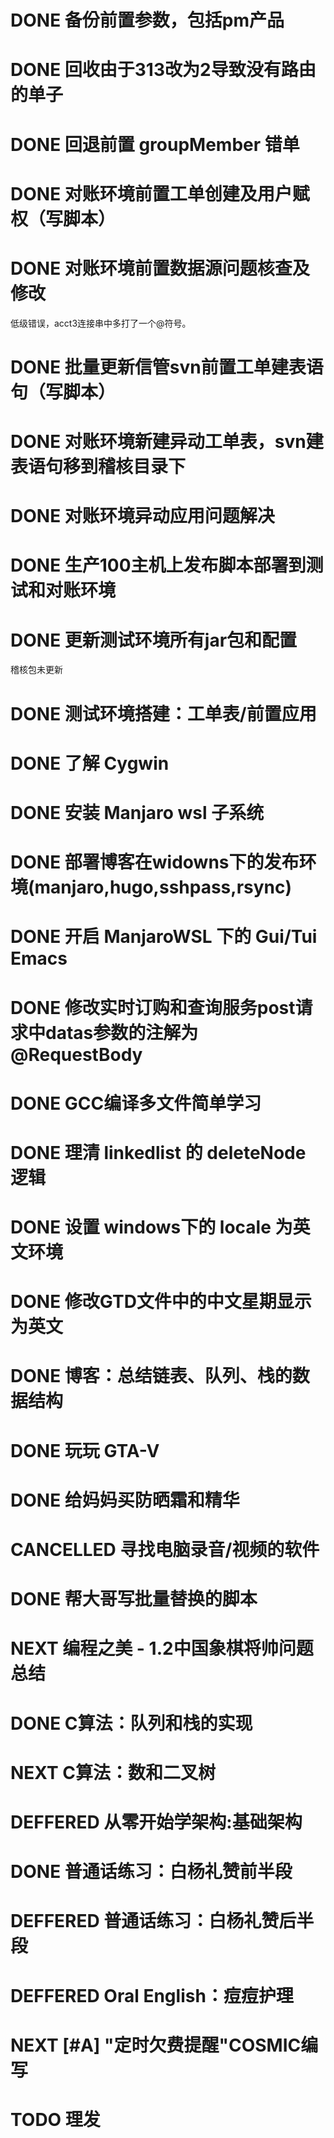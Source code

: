 #+STARTUP: fold
* DONE 备份前置参数，包括pm产品
* DONE 回收由于313改为2导致没有路由的单子
* DONE 回退前置 groupMember 错单
* DONE 对账环境前置工单创建及用户赋权（写脚本）
  CLOSED: [2022-04-05 Tue 18:11] SCHEDULED: <2022-04-05 Tue>
  :LOGBOOK:
  CLOCK: [2022-04-05 Tue 16:57]--[2022-04-05 Tue 18:11] =>  1:14
  :END:
* DONE 对账环境前置数据源问题核查及修改
  CLOSED: [2022-04-05 Tue 16:54] SCHEDULED: <2022-04-05 Tue>
  低级错误，acct3连接串中多打了一个@符号。
* DONE 批量更新信管svn前置工单建表语句（写脚本）
  CLOSED: [2022-04-05 Tue 19:56]
  :LOGBOOK:
  CLOCK: [2022-04-05 Tue 19:36]--[2022-04-05 Tue 19:56] =>  0:20
  CLOCK: [2022-04-05 Tue 19:20]--[2022-04-05 Tue 19:35] =>  0:15
  :END:
* DONE 对账环境新建异动工单表，svn建表语句移到稽核目录下
  CLOSED: [2022-04-05 Tue 20:33]
* DONE 对账环境异动应用问题解决
CLOSED: [2022-04-07 Thu 11:36]
:LOGBOOK:
- State "NEXT"       from "WAITING"    [2022-04-07 Thu 11:32]
CLOCK: [2022-04-07 Thu 11:32]--[2022-04-07 Thu 11:36] =>  0:04
- State "WAITING"    from "TODO"       [2022-04-06 Wed 11:37] \\
  to xuxiang
:END:
* DONE 生产100主机上发布脚本部署到测试和对账环境
CLOSED: [2022-04-06 Wed 15:43]
:LOGBOOK:
CLOCK: [2022-04-06 Wed 13:06]--[2022-04-06 Wed 13:29] =>  0:23
CLOCK: [2022-04-06 Wed 12:11]--[2022-04-06 Wed 12:20] =>  0:09
CLOCK: [2022-04-06 Wed 11:38]--[2022-04-06 Wed 12:01] =>  0:23
:END:
* DONE 更新测试环境所有jar包和配置
CLOSED: [2022-04-06 Wed 16:10]
稽核包未更新
* DONE 测试环境搭建：工单表/前置应用
CLOSED: [2022-04-06 Wed 17:13]
  :LOGBOOK:
  CLOCK: [2022-04-05 Tue 20:47]--[2022-04-05 Tue 21:00] =>  0:13
  :END:

* DONE 了解 Cygwin
CLOSED: [2022-04-07 Thu 11:12]
:LOGBOOK:
CLOCK: [2022-04-07 Thu 11:08]--[2022-04-07 Thu 11:12] =>  0:04
CLOCK: [2022-04-07 Thu 10:53]--[2022-04-07 Thu 11:06] =>  0:13
:END:
* DONE 安装 Manjaro wsl 子系统
CLOSED: [2022-04-07 Thu 13:39]
:LOGBOOK:
CLOCK: [2022-04-07 Thu 13:24]--[2022-04-07 Thu 13:39] =>  0:15
CLOCK: [2022-04-07 Thu 11:37]--[2022-04-07 Thu 12:07] =>  0:30
CLOCK: [2022-04-07 Thu 11:16]--[2022-04-07 Thu 11:32] =>  0:16
:END:
* DONE 部署博客在widowns下的发布环境(manjaro,hugo,sshpass,rsync)
CLOSED: [2022-04-07 Thu 14:37]
:LOGBOOK:
CLOCK: [2022-04-07 Thu 14:26]--[2022-04-07 Thu 14:37] =>  0:11
:END:
* DONE 开启 ManjaroWSL 下的 Gui/Tui Emacs
CLOSED: [2022-04-07 Thu 16:39]
:LOGBOOK:
CLOCK: [2022-04-07 Thu 13:43]--[2022-04-07 Thu 14:17] =>  0:34
:END:
* DONE 修改实时订购和查询服务post请求中datas参数的注解为@RequestBody
CLOSED: [2022-04-07 Thu 16:50]
* DONE GCC编译多文件简单学习
CLOSED: [2022-04-07 Thu 18:00]
:LOGBOOK:
CLOCK: [2022-04-07 Thu 17:38]--[2022-04-07 Thu 17:59] =>  0:21
:END:
* DONE 理清 linkedlist 的 deleteNode 逻辑
CLOSED: [2022-04-08 Fri 11:42] DEADLINE: <2022-04-08 Fri 22:00>
:LOGBOOK:
CLOCK: [2022-04-08 Fri 11:04]--[2022-04-08 Fri 11:42] =>  0:38
:END:
* DONE 设置 windows下的 locale 为英文环境
CLOSED: [2022-04-08 Fri 10:39] SCHEDULED: <2022-04-08 Fri 10:00>
:LOGBOOK:
- Note taken on [2022-04-08 Fri 10:37] \\
  修改设置中的“区域格式”
CLOCK: [2022-04-08 Fri 10:24]--[2022-04-08 Fri 10:32] =>  0:08
:END:
* DONE 修改GTD文件中的中文星期显示为英文
CLOSED: [2022-04-08 Fri 11:01]
:LOGBOOK:
CLOCK: [2022-04-08 Fri 10:42]--[2022-04-08 Fri 11:01] =>  0:19
:END:
* DONE 博客：总结链表、队列、栈的数据结构
CLOSED: [2022-04-08 Fri 20:47] SCHEDULED: <2022-04-08 Fri 10:00>
:LOGBOOK:
CLOCK: [2022-04-08 Fri 15:55]--[2022-04-08 Fri 18:05] =>  2:10
CLOCK: [2022-04-08 Fri 14:33]--[2022-04-08 Fri 15:37] =>  1:04
CLOCK: [2022-04-08 Fri 13:05]--[2022-04-08 Fri 13:17] =>  0:12
CLOCK: [2022-04-08 Fri 11:51]--[2022-04-08 Fri 12:01] =>  0:10
:END:
* DONE 玩玩 GTA-V
CLOSED: [2022-04-09 Sat 17:07]
:LOGBOOK:
CLOCK: [2022-04-09 Sat 14:22]--[2022-04-09 Sat 15:07] =>  0:45
:END:
* DONE 给妈妈买防晒霜和精华
CLOSED: [2022-04-11 Mon 11:05]
* CANCELLED 寻找电脑录音/视频的软件
CLOSED: [2022-04-11 Mon 11:54]

* DONE 帮大哥写批量替换的脚本
CLOSED: [2022-04-13 Wed 13:58]
:LOGBOOK:
CLOCK: [2022-04-12 Tue 20:30]--[2022-04-12 Tue 22:58] =>  2:28
CLOCK: [2022-04-12 Tue 14:53]--[2022-04-12 Tue 16:39] =>  1:46
CLOCK: [2022-04-12 Tue 11:22]--[2022-04-12 Tue 12:05] =>  0:43
CLOCK: [2022-04-11 Mon 22:20]--[2022-04-12 Tue 00:33] =>  2:13
:END:
* NEXT 编程之美 - 1.2中国象棋将帅问题总结
:LOGBOOK:
CLOCK: [2022-04-11 Mon 16:55]--[2022-04-11 Mon 17:47] =>  0:52
:END:

* DONE C算法：队列和栈的实现
CLOSED: [2022-04-07 Thu 21:33]
 :LOGBOOK:
  CLOCK: [2022-04-07 Thu 20:29]--[2022-04-07 Thu 21:33] =>  1:04
  CLOCK: [2022-04-07 Thu 18:00]--[2022-04-07 Thu 18:11] =>  0:11
  CLOCK: [2022-04-07 Thu 17:15]--[2022-04-07 Thu 17:34] =>  0:19
  CLOCK: [2022-04-06 Wed 21:00]--[2022-04-06 Wed 22:07] =>  1:07
  CLOCK: [2022-04-06 Wed 17:52]--[2022-04-06 Wed 18:07] =>  0:15
 :END:
* NEXT C算法：数和二叉树
SCHEDULED: <2022-04-09 Sat>
:LOGBOOK:
CLOCK: [2022-04-09 Sat 13:22]--[2022-04-09 Sat 14:07] =>  0:45
:END:
* DEFFERED 从零开始学架构:基础架构
:LOGBOOK:
- State "DEFFERED"   from "NEXT"       [2022-04-14 Thu 00:13]
CLOCK: [2022-04-09 Sat 15:56]--[2022-04-09 Sat 17:07] =>  1:11
:END:

* DONE 普通话练习：白杨礼赞前半段
CLOSED: [2022-04-12 Tue 11:19] DEADLINE: <2022-04-11 Mon 23:00>
:LOGBOOK:
CLOCK: [2022-04-11 Mon 21:26]--[2022-04-11 Mon 22:01] =>  0:35
:END:
* DEFFERED 普通话练习：白杨礼赞后半段
DEADLINE: <2022-04-13 Wed 22:00>
:LOGBOOK:
- State "DEFFERED"   from "DONE"       [2022-04-14 Thu 00:12]
- State "WAITING"    from "TODO"       [2022-04-14 Thu 00:12]
:END:
* DEFFERED Oral English：痘痘护理
DEADLINE: <2022-04-13 Wed 23:00>
:LOGBOOK:
- State "DEFFERED"   from "NEXT"       [2022-04-14 Thu 00:12]
CLOCK: [2022-04-11 Mon 22:03]--[2022-04-11 Mon 22:19] =>  0:16
- Note taken on [2022-04-11 Mon 10:37] \\
  [https://www.bilibili.com/video/BV1gK4y147wf]
:END:
* NEXT [#A] "定时欠费提醒"COSMIC编写
DEADLINE: <2022-04-13 Wed 22:00>
:LOGBOOK:
CLOCK: [2022-04-14 Thu 09:34]--[2022-04-14 Thu 10:24] =>  0:50
CLOCK: [2022-04-13 Wed 15:59]--[2022-04-13 Wed 18:05] =>  2:06
CLOCK: [2022-04-13 Wed 14:10]--[2022-04-13 Wed 14:22] =>  0:12
:END:
* TODO 理发
DEADLINE: <2022-04-13 Wed 20:00>
